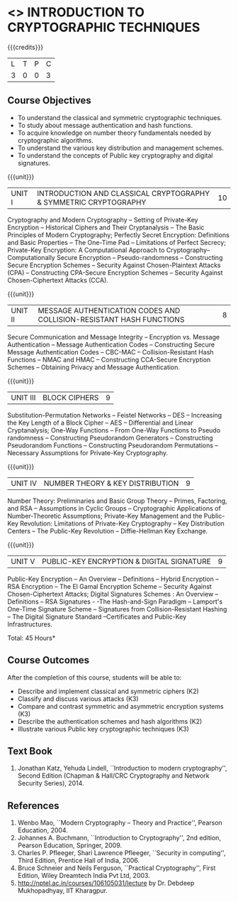 * <<<505>>> INTRODUCTION TO CRYPTOGRAPHIC TECHNIQUES
:properties:
:author: Mr. V. Balasubramanian and Dr. J. Bhuvana
:end:

#+startup: showall

{{{credits}}}
| L | T | P | C |
| 3 | 0 | 0 | 3 |

** Course Objectives
- To understand the classical and symmetric cryptographic techniques.
- To study about message authentication and hash functions.
- To acquire knowledge on number theory fundamentals needed by cryptographic algorithms.
- To understand the various key distribution and management schemes.
- To understand the concepts of Public key cryptography and digital signatures.
 

{{{unit}}}
|UNIT I | INTRODUCTION AND CLASSICAL CRYPTOGRAPHY & SYMMETRIC CRYPTOGRAPHY   | 10   |
Cryptography and Modern Cryptography -- Setting of Private-Key
Encryption -- Historical Ciphers and Their Cryptanalysis -- The Basic
Principles of Modern Cryptography; Perfectly Secret Encryption:
Definitions and Basic Properties -- The One-Time Pad -- Limitations of
Perfect Secrecy; Private-Key Encryption: A Computational Approach to
Cryptography-- Computationally Secure Encryption -- Pseudo-randomness
-- Constructing Secure Encryption Schemes -- Security Against
Chosen-Plaintext Attacks (CPA) -- Constructing CPA-Secure Encryption
Schemes -- Security Against Chosen-Ciphertext Attacks (CCA).

{{{unit}}}
| UNIT II | MESSAGE AUTHENTICATION CODES AND COLLISION-RESISTANT HASH FUNCTIONS | 8 |
Secure Communication and Message Integrity -- Encryption vs. Message
Authentication -- Message Authentication Codes -- Constructing Secure
Message Authentication Codes -- CBC-MAC -- Collision-Resistant Hash
Functions -- NMAC and HMAC -- Constructing CCA-Secure Encryption
Schemes -- Obtaining Privacy and Message Authentication.

{{{unit}}}
| UNIT III | BLOCK CIPHERS | 9 |
Substitution-Permutation Networks -- Feistel Networks -- DES --
Increasing the Key Length of a Block Cipher – AES -- Differential and
Linear Cryptanalysis; One-Way Functions -- From One-Way Functions to
Pseudo randomness -- Constructing Pseudorandom Generators --
Constructing Pseudorandom Functions -- Constructing Pseudorandom
Permutations -- Necessary Assumptions for Private-Key Cryptography.

{{{unit}}}
| UNIT IV | NUMBER THEORY & KEY DISTRIBUTION | 9 |
Number Theory: Preliminaries and Basic Group Theory -- Primes,
Factoring, and RSA -- Assumptions in Cyclic Groups -- Cryptographic
Applications of Number-Theoretic Assumptions; Private-Key Management
and the Public-Key Revolution: Limitations of Private-Key Cryptography
-- Key Distribution Centers -- The Public-Key Revolution --
Diffie-Hellman Key Exchange.

{{{unit}}}
| UNIT V | PUBLIC-KEY ENCRYPTION & DIGITAL SIGNATURE | 9 |
Public-Key Encryption – An Overview -- Definitions -- Hybrid
Encryption -- RSA Encryption – The El Gamal Encryption Scheme --
Security Against Chosen-Ciphertext Attacks; Digital Signatures
Schemes : An Overview -- Definitions -- RSA Signatures - -The
Hash-and-Sign Paradigm -- Lamport's One-Time Signature Scheme --
Signatures from Collision-Resistant Hashing -- The Digital Signature
Standard --Certificates and Public-Key Infrastructures.

\hfill *Total: 45 Hours*

** Course Outcomes
After the completion of this course, students will be able to: 
- Describe and implement classical and symmetric ciphers (K2)
- Classify and discuss various attacks (K3)
- Compare and contrast symmetric and asymmetric encryption systems (K3)
- Describe the authentication schemes and  hash algorithms (K2)
- Illustrate various Public key cryptographic techniques  (K3)
       
** Text Book
1. Jonathan Katz, Yehuda Lindell, ``Introduction to modern
   cryptography'', Second Edition (Chapman & Hall/CRC Cryptography and
   Network Security Series), 2014.

** References
1. Wenbo Mao, ``Modern Cryptography – Theory and Practice'', Pearson Education, 2004.
2. Johannes A. Buchmann, ``Introduction to Cryptography'', 2nd
   edition, Pearson Education, Springer, 2009.
3. Charles P. Pfleeger, Shari Lawrence Pfleeger, ``Security in
   computing'', Third Edition, Prentice Hall of India, 2006.
4. Bruce Schneier and Neils Ferguson, ``Practical Cryptography'',
   First Edition, Wiley Dreamtech India Pvt Ltd, 2003.
5. http://nptel.ac.in/courses/106105031/lecture by Dr. Debdeep
   Mukhopadhyay, IIT Kharagpur.
